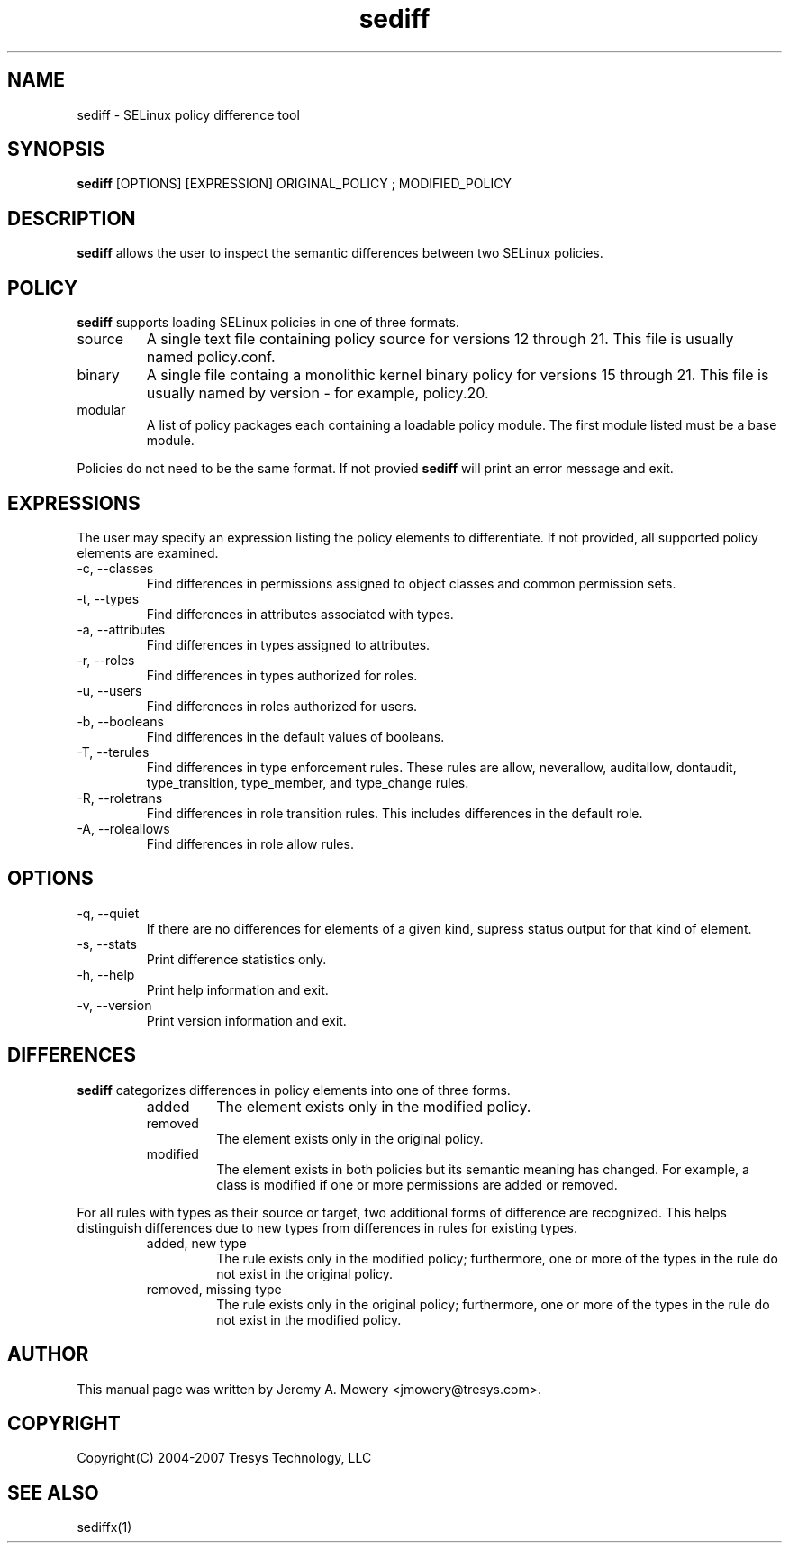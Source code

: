 .TH sediff 1
.SH NAME
sediff \- SELinux policy difference tool
.SH SYNOPSIS
.B sediff
[OPTIONS] [EXPRESSION] ORIGINAL_POLICY ; MODIFIED_POLICY
.SH DESCRIPTION
.PP
.B sediff
allows the user to inspect the semantic differences between two SELinux policies.
.SH POLICY
.PP
.B 
sediff
supports loading SELinux policies in one of three formats. 
.IP "source"
A single text file containing policy source for versions 12 through 21. This file is usually named policy.conf.
.IP "binary"
A single file containg a monolithic kernel binary policy for versions 15 through 21. This file is usually named by version - for example, policy.20.
.IP "modular"
A list of policy packages each containing a loadable policy module. The first module listed must be a base module.
.PP
Policies do not need to be the same format. If not provied
.B
sediff
will print an error message and exit.
.SH EXPRESSIONS
.P
The user may specify an expression listing the policy elements to differentiate.
If not provided, all supported policy elements are examined.
.IP "-c, --classes"
Find differences in permissions assigned to object classes and common permission sets.
.IP "-t, --types"
Find differences in attributes associated with types.
.IP "-a, --attributes"
Find differences in types assigned to attributes.
.IP "-r, --roles"
Find differences in types authorized for roles.
.IP "-u, --users"
Find differences in roles authorized for users.
.IP "-b, --booleans"
Find differences in the default values of booleans.
.IP "-T, --terules"
Find differences in type enforcement rules.
These rules are allow, neverallow, auditallow, dontaudit, type_transition, type_member, and type_change rules.
.IP "-R, --roletrans"
Find differences in role transition rules.
This includes differences in the default role.
.IP "-A, --roleallows"
Find differences in role allow rules.
.SH OPTIONS
.IP "-q, --quiet"
If there are no differences for elements of a given kind,
supress status output for that kind of element.
.IP "-s, --stats"
Print difference statistics only.
.IP "-h, --help"
Print help information and exit.
.IP "-v, --version"
Print version information and exit.
.SH DIFFERENCES
.PP
.B
sediff
categorizes differences in policy elements into one of three forms.
.RS
.IP "added"
The element exists only in the modified policy.
.IP "removed"
The element exists only in the original policy.
.IP "modified"
The element exists in both policies but its semantic meaning has changed.
For example, a class is modified if one or more permissions are added or removed.
.RE
.PP
For all rules with types as their source or target, two additional forms of difference are recognized.
This helps distinguish differences due to new types from differences in rules for existing types.
.RS
.IP "added, new type"
The rule exists only in the modified policy;
furthermore, one or more of the types in the rule do not exist in the original policy.
.IP "removed, missing type"
The rule exists only in the original policy;
furthermore, one or more of the types in the rule do not exist in the modified policy.
.RE
.SH AUTHOR
This manual page was written by Jeremy A. Mowery <jmowery@tresys.com>.
.SH COPYRIGHT
Copyright(C) 2004-2007 Tresys Technology, LLC
.SH SEE ALSO
sediffx(1)
